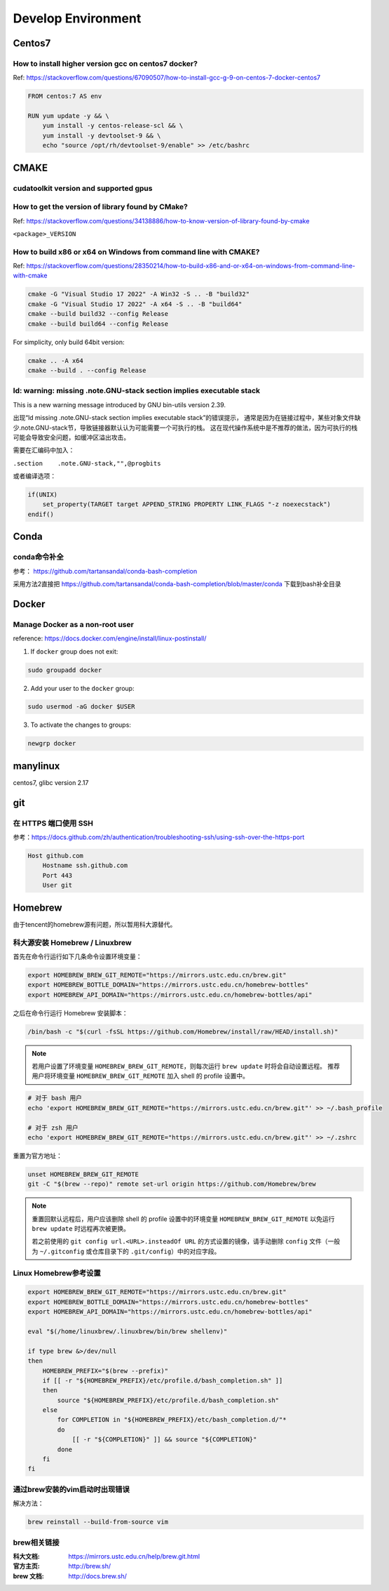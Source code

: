 **********************
Develop Environment
**********************

Centos7
=========

How to install higher version gcc on centos7 docker?
-------------------------------------------------------

Ref: https://stackoverflow.com/questions/67090507/how-to-install-gcc-g-9-on-centos-7-docker-centos7

.. code-block:: dockerfile

    FROM centos:7 AS env

    RUN yum update -y && \
        yum install -y centos-release-scl && \
        yum install -y devtoolset-9 && \
        echo "source /opt/rh/devtoolset-9/enable" >> /etc/bashrc


CMAKE
=======

cudatoolkit version and supported gpus
----------------------------------------


How to get the version of library found by CMake?
--------------------------------------------------

Ref: https://stackoverflow.com/questions/34138886/how-to-know-version-of-library-found-by-cmake

``<package>_VERSION``


How to build x86 or x64 on Windows from command line with CMAKE?
--------------------------------------------------------------------

Ref: https://stackoverflow.com/questions/28350214/how-to-build-x86-and-or-x64-on-windows-from-command-line-with-cmake

.. code-block:: bash

    cmake -G "Visual Studio 17 2022" -A Win32 -S .. -B "build32"
    cmake -G "Visual Studio 17 2022" -A x64 -S .. -B "build64"
    cmake --build build32 --config Release
    cmake --build build64 --config Release


For simplicity, only build 64bit version:

.. code-block:: bash

    cmake .. -A x64
    cmake --build . --config Release


ld: warning: missing .note.GNU-stack section implies executable stack
----------------------------------------------------------------------------

This is a new warning message introduced by GNU bin-utils version 2.39.

出现“ld missing .note.GNU-stack section implies executable stack”的错误提示，
通常是因为在链接过程中，某些对象文件缺少.note.GNU-stack节，导致链接器默认认为可能需要一个可执行的栈。
这在现代操作系统中是不推荐的做法，因为可执行的栈可能会导致安全问题，如缓冲区溢出攻击。

需要在汇编码中加入：

``.section    .note.GNU-stack,"",@progbits``

或者编译选项：


.. code-block:: cmake

    if(UNIX)
        set_property(TARGET target APPEND_STRING PROPERTY LINK_FLAGS "-z noexecstack")
    endif()



Conda
=======

conda命令补全
--------------

参考： https://github.com/tartansandal/conda-bash-completion

采用方法2直接把 https://github.com/tartansandal/conda-bash-completion/blob/master/conda 下载到bash补全目录

Docker
========

Manage Docker as a non-root user
------------------------------------

reference: https://docs.docker.com/engine/install/linux-postinstall/

1. If ``docker`` group does not exit:

.. code-block:: bash

    sudo groupadd docker

2. Add your user to the ``docker`` group:

.. code-block:: bash

    sudo usermod -aG docker $USER

3. To activate the changes to groups:

.. code-block:: bash

    newgrp docker


manylinux
===========

centos7, glibc version 2.17

git
=====

在 HTTPS 端口使用 SSH
-----------------------
参考：https://docs.github.com/zh/authentication/troubleshooting-ssh/using-ssh-over-the-https-port

.. code-block::

    Host github.com
        Hostname ssh.github.com
        Port 443
        User git


Homebrew
==========

由于tencent的homebrew源有问题，所以暂用科大源替代。

科大源安装 Homebrew / Linuxbrew
---------------------------------

首先在命令行运行如下几条命令设置环境变量：

.. code-block:: bash

    export HOMEBREW_BREW_GIT_REMOTE="https://mirrors.ustc.edu.cn/brew.git"
    export HOMEBREW_BOTTLE_DOMAIN="https://mirrors.ustc.edu.cn/homebrew-bottles"
    export HOMEBREW_API_DOMAIN="https://mirrors.ustc.edu.cn/homebrew-bottles/api"

之后在命令行运行 Homebrew 安装脚本：

.. code-block:: bash

    /bin/bash -c "$(curl -fsSL https://github.com/Homebrew/install/raw/HEAD/install.sh)"


.. note::
    若用户设置了环境变量 ``HOMEBREW_BREW_GIT_REMOTE``，则每次运行 ``brew update`` 时将会自动设置远程。
    推荐用户将环境变量 ``HOMEBREW_BREW_GIT_REMOTE`` 加入 shell 的 profile 设置中。

.. code-block:: bash

        # 对于 bash 用户
        echo 'export HOMEBREW_BREW_GIT_REMOTE="https://mirrors.ustc.edu.cn/brew.git"' >> ~/.bash_profile

        # 对于 zsh 用户
        echo 'export HOMEBREW_BREW_GIT_REMOTE="https://mirrors.ustc.edu.cn/brew.git"' >> ~/.zshrc

重置为官方地址：

.. code-block:: bash

    unset HOMEBREW_BREW_GIT_REMOTE
    git -C "$(brew --repo)" remote set-url origin https://github.com/Homebrew/brew

.. note::
    重置回默认远程后，用户应该删除 shell 的 profile 设置中的环境变量 ``HOMEBREW_BREW_GIT_REMOTE`` 以免运行 ``brew update`` 时远程再次被更换。

    若之前使用的 ``git config url.<URL>.insteadOf URL`` 的方式设置的镜像，请手动删除 ``config`` 文件（一般为 ``~/.gitconfig`` 或仓库目录下的 ``.git/config``）中的对应字段。


Linux Homebrew参考设置
--------------------------

.. code-block:: bash

    export HOMEBREW_BREW_GIT_REMOTE="https://mirrors.ustc.edu.cn/brew.git"
    export HOMEBREW_BOTTLE_DOMAIN="https://mirrors.ustc.edu.cn/homebrew-bottles"
    export HOMEBREW_API_DOMAIN="https://mirrors.ustc.edu.cn/homebrew-bottles/api"

    eval "$(/home/linuxbrew/.linuxbrew/bin/brew shellenv)"

    if type brew &>/dev/null
    then
        HOMEBREW_PREFIX="$(brew --prefix)"
        if [[ -r "${HOMEBREW_PREFIX}/etc/profile.d/bash_completion.sh" ]]
        then
            source "${HOMEBREW_PREFIX}/etc/profile.d/bash_completion.sh"
        else
            for COMPLETION in "${HOMEBREW_PREFIX}/etc/bash_completion.d/"*
            do
                [[ -r "${COMPLETION}" ]] && source "${COMPLETION}"
            done
        fi
    fi


通过brew安装的vim启动时出现错误
--------------------------------

解决方法：

.. code-block:: bash

    brew reinstall --build-from-source vim


brew相关链接
-------------

:科大文档: https://mirrors.ustc.edu.cn/help/brew.git.html
:官方主页: http://brew.sh/
:brew 文档: http://docs.brew.sh/
